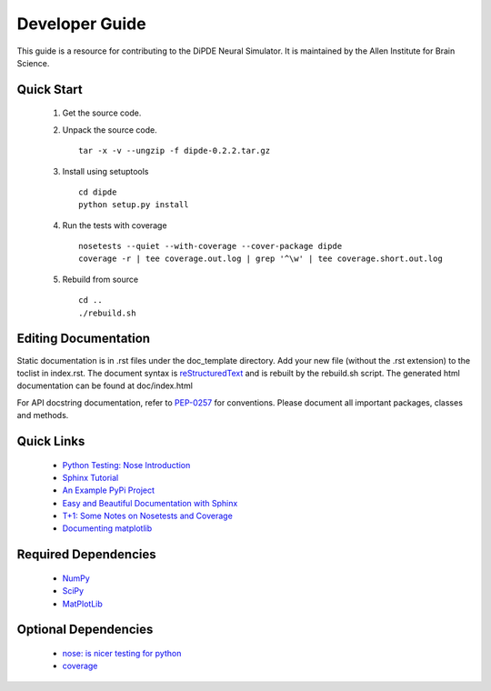 Developer Guide
===============
This guide is a resource for contributing to the DiPDE Neural Simulator.  It is maintained by the Allen Institute for Brain Science.

Quick Start
-----------

 #. Get the source code.
 #. Unpack the source code.
    ::
        tar -x -v --ungzip -f dipde-0.2.2.tar.gz
 #. Install using setuptools
    ::
        cd dipde
        python setup.py install
 #. Run the tests with coverage
    :: 
        nosetests --quiet --with-coverage --cover-package dipde
        coverage -r | tee coverage.out.log | grep '^\w' | tee coverage.short.out.log
        
 #. Rebuild from source
    ::
        cd ..
        ./rebuild.sh
 		
 	
Editing Documentation
---------------------
Static documentation is in .rst files under the doc_template directory.  Add your new file (without the .rst extension) to the toclist in index.rst.
The document syntax is `reStructuredText <http://sphinx-doc.org/rest.html#rst-primer>`_ and is rebuilt by the rebuild.sh script.
The generated html documentation can be found at doc/index.html


For API docstring documentation, refer to `PEP-0257 <http://www.python.org/dev/peps/pep-0257>`_ for conventions.
Please document all important packages, classes and methods.


Quick Links
-----------
 * `Python Testing: Nose Introduction <http://pythontesting.net/framework/nose/nose-introduction>`_
 * `Sphinx Tutorial <http://sphinx-doc.org/tutorial.html>`_
 * `An Example PyPi Project <http://pythonhosted.org/an_example_pypi_project/_downloads/an_example_pypi_project.pdf>`_
 * `Easy and Beautiful Documentation with Sphinx <https://www.ibm.com/developerworks/library/os-spinx-documentation>`_
 * `T+1: Some Notes on Nosetests and Coverage <http://blog.tplus1.com/blog/2009/05/13/some-notes-on-nosetests-and-coverage>`_
 * `Documenting matplotlib <http://matplotlib.org/devel/documenting_mpl.html>`_

 
Required Dependencies
---------------------

 * `NumPy <http://wiki.scipy.org/Tentative_NumPy_Tutorial>`_
 * `SciPy <http://www.scipy.org/>`_
 * `MatPlotLib <http://matplotlib.org/>`_

	
Optional Dependencies
---------------------

 * `nose: is nicer testing for python <https://nose.readthedocs.org/en/latest>`_
 * `coverage <http://nedbatchelder.com/code/coverage>`_
	
